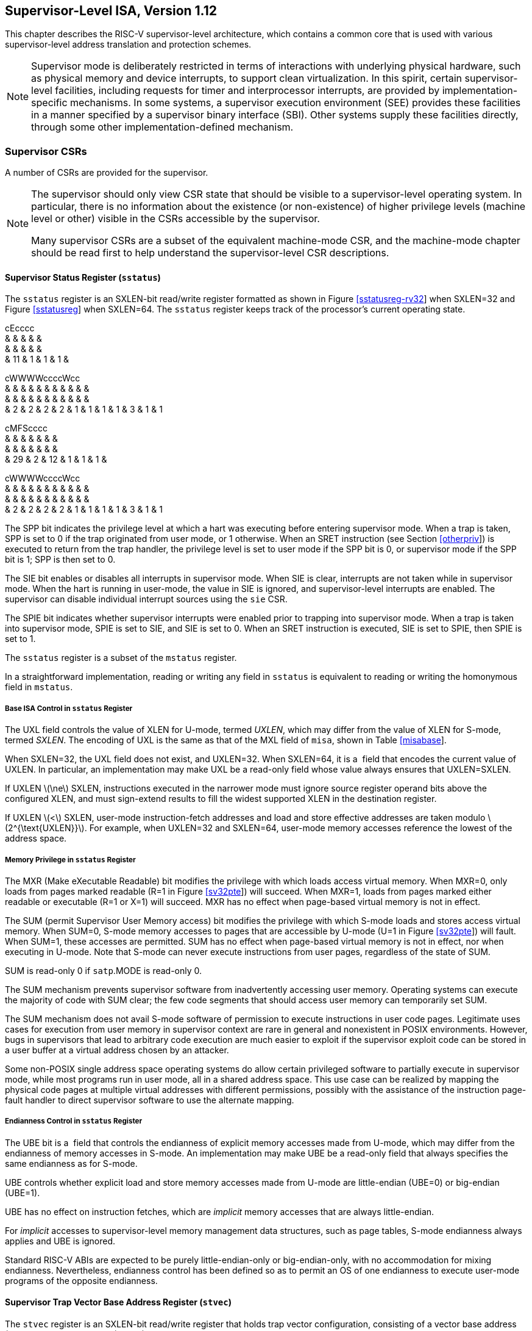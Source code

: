 [[supervisor]]
== Supervisor-Level ISA, Version 1.12

This chapter describes the RISC-V supervisor-level architecture, which
contains a common core that is used with various supervisor-level
address translation and protection schemes.

[NOTE]
====
Supervisor mode is deliberately restricted in terms of interactions with
underlying physical hardware, such as physical memory and device
interrupts, to support clean virtualization. In this spirit, certain
supervisor-level facilities, including requests for timer and
interprocessor interrupts, are provided by implementation-specific
mechanisms. In some systems, a supervisor execution environment (SEE)
provides these facilities in a manner specified by a supervisor binary
interface (SBI). Other systems supply these facilities directly, through
some other implementation-defined mechanism.
====

=== Supervisor CSRs

A number of CSRs are provided for the supervisor.

[NOTE]
====
The supervisor should only view CSR state that should be visible to a
supervisor-level operating system. In particular, there is no
information about the existence (or non-existence) of higher privilege
levels (machine level or other) visible in the CSRs accessible by the
supervisor.

Many supervisor CSRs are a subset of the equivalent machine-mode CSR,
and the machine-mode chapter should be read first to help understand the
supervisor-level CSR descriptions.
====

[[sstatus]]
==== Supervisor Status Register (`sstatus`)

The `sstatus` register is an SXLEN-bit read/write register formatted as
shown in Figure link:#sstatusreg-rv32[[sstatusreg-rv32]] when SXLEN=32
and Figure link:#sstatusreg[[sstatusreg]] when SXLEN=64. The `sstatus`
register keeps track of the processor’s current operating state.

cEcccc +
& & & & & +
& & & & & +
& 11 & 1 & 1 & 1 & +

cWWWWccccWcc +
& & & & & & & & & & & +
& & & & & & & & & & & +
& 2 & 2 & 2 & 2 & 1 & 1 & 1 & 1 & 3 & 1 & 1 +

cMFScccc +
& & & & & & & +
& & & & & & & +
& 29 & 2 & 12 & 1 & 1 & 1 & +

cWWWWccccWcc +
& & & & & & & & & & & +
& & & & & & & & & & & +
& 2 & 2 & 2 & 2 & 1 & 1 & 1 & 1 & 3 & 1 & 1 +

The SPP bit indicates the privilege level at which a hart was executing
before entering supervisor mode. When a trap is taken, SPP is set to 0
if the trap originated from user mode, or 1 otherwise. When an SRET
instruction (see Section link:#otherpriv[[otherpriv]]) is executed to
return from the trap handler, the privilege level is set to user mode if
the SPP bit is 0, or supervisor mode if the SPP bit is 1; SPP is then
set to 0.

The SIE bit enables or disables all interrupts in supervisor mode. When
SIE is clear, interrupts are not taken while in supervisor mode. When
the hart is running in user-mode, the value in SIE is ignored, and
supervisor-level interrupts are enabled. The supervisor can disable
individual interrupt sources using the `sie` CSR.

The SPIE bit indicates whether supervisor interrupts were enabled prior
to trapping into supervisor mode. When a trap is taken into supervisor
mode, SPIE is set to SIE, and SIE is set to 0. When an SRET instruction
is executed, SIE is set to SPIE, then SPIE is set to 1.

The `sstatus` register is a subset of the `mstatus` register.

In a straightforward implementation, reading or writing any field in
`sstatus` is equivalent to reading or writing the homonymous field in
`mstatus`.

===== Base ISA Control in `sstatus` Register

The UXL field controls the value of XLEN for U-mode, termed _UXLEN_,
which may differ from the value of XLEN for S-mode, termed _SXLEN_. The
encoding of UXL is the same as that of the MXL field of `misa`, shown in
Table link:#misabase[[misabase]].

When SXLEN=32, the UXL field does not exist, and UXLEN=32. When
SXLEN=64, it is a  field that encodes the current value of UXLEN. In
particular, an implementation may make UXL be a read-only field whose
value always ensures that UXLEN=SXLEN.

If UXLEN latexmath:[$\ne$] SXLEN, instructions executed in the narrower
mode must ignore source register operand bits above the configured XLEN,
and must sign-extend results to fill the widest supported XLEN in the
destination register.

If UXLEN latexmath:[$<$] SXLEN, user-mode instruction-fetch addresses
and load and store effective addresses are taken modulo
latexmath:[$2^{\text{UXLEN}}$]. For example, when UXLEN=32 and SXLEN=64,
user-mode memory accesses reference the lowest of the address space.

[[sec:sum]]
===== Memory Privilege in `sstatus` Register

The MXR (Make eXecutable Readable) bit modifies the privilege with which
loads access virtual memory. When MXR=0, only loads from pages marked
readable (R=1 in Figure link:#sv32pte[[sv32pte]]) will succeed. When
MXR=1, loads from pages marked either readable or executable (R=1 or
X=1) will succeed. MXR has no effect when page-based virtual memory is
not in effect.

The SUM (permit Supervisor User Memory access) bit modifies the
privilege with which S-mode loads and stores access virtual memory. When
SUM=0, S-mode memory accesses to pages that are accessible by U-mode
(U=1 in Figure link:#sv32pte[[sv32pte]]) will fault. When SUM=1, these
accesses are permitted. SUM has no effect when page-based virtual memory
is not in effect, nor when executing in U-mode. Note that S-mode can
never execute instructions from user pages, regardless of the state of
SUM.

SUM is read-only 0 if `satp`.MODE is read-only 0.

The SUM mechanism prevents supervisor software from inadvertently
accessing user memory. Operating systems can execute the majority of
code with SUM clear; the few code segments that should access user
memory can temporarily set SUM.

The SUM mechanism does not avail S-mode software of permission to
execute instructions in user code pages. Legitimate uses cases for
execution from user memory in supervisor context are rare in general and
nonexistent in POSIX environments. However, bugs in supervisors that
lead to arbitrary code execution are much easier to exploit if the
supervisor exploit code can be stored in a user buffer at a virtual
address chosen by an attacker.

Some non-POSIX single address space operating systems do allow certain
privileged software to partially execute in supervisor mode, while most
programs run in user mode, all in a shared address space. This use case
can be realized by mapping the physical code pages at multiple virtual
addresses with different permissions, possibly with the assistance of
the instruction page-fault handler to direct supervisor software to use
the alternate mapping.

===== Endianness Control in `sstatus` Register

The UBE bit is a  field that controls the endianness of explicit memory
accesses made from U-mode, which may differ from the endianness of
memory accesses in S-mode. An implementation may make UBE be a read-only
field that always specifies the same endianness as for S-mode.

UBE controls whether explicit load and store memory accesses made from
U-mode are little-endian (UBE=0) or big-endian (UBE=1).

UBE has no effect on instruction fetches, which are _implicit_ memory
accesses that are always little-endian.

For _implicit_ accesses to supervisor-level memory management data
structures, such as page tables, S-mode endianness always applies and
UBE is ignored.

Standard RISC-V ABIs are expected to be purely little-endian-only or
big-endian-only, with no accommodation for mixing endianness.
Nevertheless, endianness control has been defined so as to permit an OS
of one endianness to execute user-mode programs of the opposite
endianness.

==== Supervisor Trap Vector Base Address Register (`stvec`)

The `stvec` register is an SXLEN-bit read/write register that holds trap
vector configuration, consisting of a vector base address (BASE) and a
vector mode (MODE).

J@R & +
& +
SXLEN-2 & 2 +

The BASE field in `stvec` is a  field that can hold any valid virtual or
physical address, subject to the following alignment constraints: the
address must be 4-byte aligned, and MODE settings other than Direct
might impose additional alignment constraints on the value in the BASE
field.

[cols=">,^,<",options="header",]
|===
|Value |Name |Description
|0 |Direct |All exceptions set `pc` to BASE.

|1 |Vectored |Asynchronous interrupts set `pc` to
BASE+4latexmath:[$\times$]cause.

|latexmath:[$\ge$]2 |— |_Reserved_
|===

The encoding of the MODE field is shown in
Table link:#stvec-mode[[stvec-mode]]. When MODE=Direct, all traps into
supervisor mode cause the `pc` to be set to the address in the BASE
field. When MODE=Vectored, all synchronous exceptions into supervisor
mode cause the `pc` to be set to the address in the BASE field, whereas
interrupts cause the `pc` to be set to the address in the BASE field
plus four times the interrupt cause number. For example, a
supervisor-mode timer interrupt (see Table link:#scauses[[scauses]])
causes the `pc` to be set to BASE+`0x14`. Setting MODE=Vectored may
impose a stricter alignment constraint on BASE.

==== Supervisor Interrupt Registers (`sip` and `sie`)

The `sip` register is an SXLEN-bit read/write register containing
information on pending interrupts, while `sie` is the corresponding
SXLEN-bit read/write register containing interrupt enable bits.
Interrupt cause number _i_ (as reported in CSR `scause`,
Section #sec:scause[1.1.8]) corresponds with bit _i_ in both `sip` and
`sie`. Bits 15:0 are allocated to standard interrupt causes only, while
bits 16 and above are designated for platform or custom use.

@J +
 +
SXLEN +

@J +
 +
SXLEN +

An interrupt _i_ will trap to S-mode if both of the following are true:
(a) either the current privilege mode is S and the SIE bit in the
`sstatus` register is set, or the current privilege mode has less
privilege than S-mode; and (b) bit _i_ is set in both `sip` and `sie`.

These conditions for an interrupt trap to occur must be evaluated in a
bounded amount of time from when an interrupt becomes, or ceases to be,
pending in `sip`, and must also be evaluated immediately following the
execution of an SRET instruction or an explicit write to a CSR on which
these interrupt trap conditions expressly depend (including `sip`, `sie`
and `sstatus`).

Interrupts to S-mode take priority over any interrupts to lower
privilege modes.

Each individual bit in register `sip` may be writable or may be
read-only. When bit _i_ in `sip` is writable, a pending interrupt _i_
can be cleared by writing 0 to this bit. If interrupt _i_ can become
pending but bit _i_ in `sip` is read-only, the implementation must
provide some other mechanism for clearing the pending interrupt (which
may involve a call to the execution environment).

A bit in `sie` must be writable if the corresponding interrupt can ever
become pending. Bits of `sie` that are not writable are read-only zero.

The standard portions (bits 15:0) of registers `sip` and `sie` are
formatted as shown in Figures link:#sipreg-standard[[sipreg-standard]]
and link:#siereg-standard[[siereg-standard]] respectively.

ScFcFcc & & & & & & +
& & & & & & +
& 1 & 3 & 1 & 3 & 1 & 1 +

ScFcFcc & & & & & & +
& & & & & & +
& 1 & 3 & 1 & 3 & 1 & 1 +

Bits `sip`.SEIP and `sie`.SEIE are the interrupt-pending and
interrupt-enable bits for supervisor-level external interrupts. If
implemented, SEIP is read-only in `sip`, and is set and cleared by the
execution environment, typically through a platform-specific interrupt
controller.

Bits `sip`.STIP and `sie`.STIE are the interrupt-pending and
interrupt-enable bits for supervisor-level timer interrupts. If
implemented, STIP is read-only in `sip`, and is set and cleared by the
execution environment.

Bits `sip`.SSIP and `sie`.SSIE are the interrupt-pending and
interrupt-enable bits for supervisor-level software interrupts. If
implemented, SSIP is writable in `sip` and may also be set to 1 by a
platform-specific interrupt controller.

Interprocessor interrupts are sent to other harts by
implementation-specific means, which will ultimately cause the SSIP bit
to be set in the recipient hart’s `sip` register.

Each standard interrupt type (SEI, STI, or SSI) may not be implemented,
in which case the corresponding interrupt-pending and interrupt-enable
bits are read-only zeros. All bits in `sip` and `sie` are  fields. The
implemented interrupts may be found by writing one to every bit location
in `sie`, then reading back to see which bit positions hold a one.

The `sip` and `sie` registers are subsets of the `mip` and ` mie`
registers. Reading any implemented field, or writing any writable field,
of `sip`/`sie` effects a read or write of the homonymous field of
`mip`/`mie`.

Bits 3, 7, and 11 of `sip` and `sie` correspond to the machine-mode
software, timer, and external interrupts, respectively. Since most
platforms will choose not to make these interrupts delegatable from
M-mode to S-mode, they are shown as 0 in
Figures link:#sipreg-standard[[sipreg-standard]] and
link:#siereg-standard[[siereg-standard]].

Multiple simultaneous interrupts destined for supervisor mode are
handled in the following decreasing priority order: SEI, SSI, STI.

==== Supervisor Timers and Performance Counters

Supervisor software uses the same hardware performance monitoring
facility as user-mode software, including the `time`, `cycle`, and
`instret` CSRs. The implementation should provide a mechanism to modify
the counter values.

The implementation must provide a facility for scheduling timer
interrupts in terms of the real-time counter, `time`.

==== Counter-Enable Register (`scounteren`)

cccMcccccc & & & & & & & & & +
& & & & & & & & & +
& 1 & 1 & 23 & 1 & 1 & 1 & 1 & 1 & 1 +

The counter-enable register `scounteren` is a 32-bit register that
controls the availability of the hardware performance monitoring
counters to U-mode.

When the CY, TM, IR, or HPM_n_ bit in the `scounteren` register is
clear, attempts to read the `cycle`, `time`, `instret`, or `hpmcountern`
register while executing in U-mode will cause an illegal instruction
exception. When one of these bits is set, access to the corresponding
register is permitted.

`scounteren` must be implemented. However, any of the bits may be
read-only zero, indicating reads to the corresponding counter will cause
an exception when executing in U-mode. Hence, they are effectively
 fields.

The setting of a bit in `mcounteren` does not affect whether the
corresponding bit in `scounteren` is writable. However, U-mode may only
access a counter if the corresponding bits in ` scounteren` and
`mcounteren` are both set.

==== Supervisor Scratch Register (`sscratch`)

The `sscratch` register is an SXLEN-bit read/write register, dedicated
for use by the supervisor. Typically, `sscratch` is used to hold a
pointer to the hart-local supervisor context while the hart is executing
user code. At the beginning of a trap handler, ` sscratch` is swapped
with a user register to provide an initial working register.

@J +
 +
SXLEN +

==== Supervisor Exception Program Counter (`sepc`)

`sepc` is an SXLEN-bit read/write register formatted as shown in
Figure link:#epcreg[[epcreg]]. The low bit of `sepc` (`sepc[0]`) is
always zero. On implementations that support only IALIGN=32, the two low
bits (`sepc[1:0]`) are always zero.

If an implementation allows IALIGN to be either 16 or 32 (by changing
CSR `misa`, for example), then, whenever IALIGN=32, bit `sepc[1]` is
masked on reads so that it appears to be 0. This masking occurs also for
the implicit read by the SRET instruction. Though masked, `sepc[1]`
remains writable when IALIGN=32.

`sepc` is a  register that must be able to hold all valid virtual
addresses. It need not be capable of holding all possible invalid
addresses. Prior to writing `sepc`, implementations may convert an
invalid address into some other invalid address that `sepc` is capable
of holding.

When a trap is taken into S-mode, `sepc` is written with the virtual
address of the instruction that was interrupted or that encountered the
exception. Otherwise, `sepc` is never written by the implementation,
though it may be explicitly written by software.

@J +
 +
SXLEN +

[[sec:scause]]
==== Supervisor Cause Register (`scause`)

The `scause` register is an SXLEN-bit read-write register formatted as
shown in Figure link:#scausereg[[scausereg]]. When a trap is taken into
S-mode, ` scause` is written with a code indicating the event that
caused the trap. Otherwise, `scause` is never written by the
implementation, though it may be explicitly written by software.

The Interrupt bit in the `scause` register is set if the trap was caused
by an interrupt. The Exception Code field contains a code identifying
the last exception or interrupt. Table link:#scauses[[scauses]] lists
the possible exception codes for the current supervisor ISAs. The
Exception Code is a  field. It is required to hold the values 0–31
(i.e., bits 4–0 must be implemented), but otherwise it is only
guaranteed to hold supported exception codes.

c@U & +
& +
& SXLEN-1 +

[cols=">,>,<,<",options="header",]
|===
|Interrupt |Exception Code |Description |
|1 |0 |_Reserved_ |
|1 |1 |Supervisor software interrupt |
|1 |2–4 |_Reserved_ |
|1 |5 |Supervisor timer interrupt |
|1 |6–8 |_Reserved_ |
|1 |9 |Supervisor external interrupt |
|1 |10–15 |_Reserved_ |
|1 |latexmath:[$\ge$]16 |_Designated for platform use_ |
|0 |0 |Instruction address misaligned |
|0 |1 |Instruction access fault |
|0 |2 |Illegal instruction |
|0 |3 |Breakpoint |
|0 |4 |Load address misaligned |
|0 |5 |Load access fault |
|0 |6 |Store/AMO address misaligned |
|0 |7 |Store/AMO access fault |
|0 |8 |Environment call from U-mode |
|0 |9 |Environment call from S-mode |
|0 |10–11 |_Reserved_ |
|0 |12 |Instruction page fault |
|0 |13 |Load page fault |
|0 |14 |_Reserved_ |
|0 |15 |Store/AMO page fault |
|0 |16–23 |_Reserved_ |
|0 |24–31 |_Designated for custom use_ |
|0 |32–47 |_Reserved_ |
|0 |48–63 |_Designated for custom use_ |
|0 |latexmath:[$\ge$]64 |_Reserved_ |
|===

==== Supervisor Trap Value (`stval`) Register

The `stval` register is an SXLEN-bit read-write register formatted as
shown in Figure link:#stvalreg[[stvalreg]]. When a trap is taken into
S-mode, `stval` is written with exception-specific information to assist
software in handling the trap. Otherwise, `stval` is never written by
the implementation, though it may be explicitly written by software. The
hardware platform will specify which exceptions must set `stval`
informatively and which may unconditionally set it to zero.

If `stval` is written with a nonzero value when a breakpoint,
address-misaligned, access-fault, or page-fault exception occurs on an
instruction fetch, load, or store, then `stval` will contain the
faulting virtual address.

@J +
 +
SXLEN +

If `stval` is written with a nonzero value when a misaligned load or
store causes an access-fault or page-fault exception, then `stval` will
contain the virtual address of the portion of the access that caused the
fault.

If `stval` is written with a nonzero value when an instruction
access-fault or page-fault exception occurs on a system with
variable-length instructions, then `stval` will contain the virtual
address of the portion of the instruction that caused the fault, while
`sepc` will point to the beginning of the instruction.

The `stval` register can optionally also be used to return the faulting
instruction bits on an illegal instruction exception (`sepc` points to
the faulting instruction in memory). If `stval` is written with a
nonzero value when an illegal-instruction exception occurs, then `stval`
will contain the shortest of:

the actual faulting instruction

the first ILEN bits of the faulting instruction

the first SXLEN bits of the faulting instruction

The value loaded into `stval` on an illegal-instruction exception is
right-justified and all unused upper bits are cleared to zero.

For other traps, `stval` is set to zero, but a future standard may
redefine `stval`’s setting for other traps.

`stval` is a  register that must be able to hold all valid virtual
addresses and the value 0. It need not be capable of holding all
possible invalid addresses. Prior to writing `stval`, implementations
may convert an invalid address into some other invalid address that
`stval` is capable of holding. If the feature to return the faulting
instruction bits is implemented, ` stval` must also be able to hold all
values less than latexmath:[$2^N$], where latexmath:[$N$] is the smaller
of SXLEN and ILEN.

==== Supervisor Environment Configuration Register (`senvcfg`)

The `senvcfg` CSR is an SXLEN-bit read/write register, formatted as
shown in Figure #fig:senvcfg[[fig:senvcfg]], that controls certain
characteristics of the U-mode execution environment.

@Kcc@W@Wc & & & & & +
& & & & & +
SXLEN-8 & 1 & 1 & 2 & 3 & 1 +

If bit FIOM (Fence of I/O implies Memory) is set to one in `senvcfg`,
FENCE instructions executed in U-mode are modified so the requirement to
order accesses to device I/O implies also the requirement to order main
memory accesses. Table #tab:senvcfg-FIOM[1.1] details the modified
interpretation of FENCE instruction bits PI, PO, SI, and SO in U-mode
when FIOM=1.

Similarly, for U-mode when FIOM=1, if an atomic instruction that
accesses a region ordered as device I/O has its _aq_ and/or _rl_ bit
set, then that instruction is ordered as though it accesses both device
I/O and memory.

If `satp`.MODE is read-only zero (always Bare), the implementation may
make FIOM read-only zero.

[[tab:senvcfg-FIOM]]
. Modified interpretation of FENCE predecessor and successor sets in
U-mode when FIOM=1.
[cols="^,<",options="header",]
|===
|Instruction bit |Meaning when set
|PI |Predecessor device input and memory reads (PR implied)
|PO |Predecessor device output and memory writes (PW implied)
|SI |Successor device input and memory reads (SR implied)
|SO |Successor device output and memory writes (SW implied)
|===

Bit FIOM exists for a specific circumstance when an I/O device is being
emulated for U-mode and both of the following are true: (a) the emulated
device has a memory buffer that should be I/O space but is actually
mapped to main memory via address translation, and (b) multiple physical
harts are involved in accessing this emulated device from U-mode.

A hypervisor running in S-mode without the benefit of the hypervisor
extension of Chapter link:#hypervisor[[hypervisor]] may need to emulate
a device for U-mode if paravirtualization cannot be employed. If the
same hypervisor provides a virtual machine (VM) with multiple virtual
harts, mapped one-to-one to real harts, then multiple harts may
concurrently access the emulated device, perhaps because: (a) the guest
OS within the VM assigns device interrupt handling to one hart while the
device is also accessed by a different hart outside of an interrupt
handler, or (b) control of the device (or partial control) is being
migrated from one hart to another, such as for interrupt load balancing
within the VM. For such cases, guest software within the VM is expected
to properly coordinate access to the (emulated) device across multiple
harts using mutex locks and/or interprocessor interrupts as usual, which
in part entails executing I/O fences. But those I/O fences may not be
sufficient if some of the device ``I/O'' is actually main memory,
unknown to the guest. Setting FIOM=1 modifies those fences (and all
other I/O fences executed in U-mode) to include main memory, too.

Software can always avoid the need to set FIOM by never using main
memory to emulate a device memory buffer that should be I/O space.
However, this choice usually requires trapping all U-mode accesses to
the emulated buffer, which might have a noticeable impact on
performance. The alternative offered by FIOM is sufficiently inexpensive
to implement that we consider it worth supporting even if only rarely
enabled.

The definition of the CBZE field will be furnished by the forthcoming
Zicboz extension. Its allocation within `senvcfg` may change prior to
the ratification of that extension.

The definitions of the CBCFE and CBIE fields will be furnished by the
forthcoming Zicbom extension. Their allocations within `senvcfg` may
change prior to the ratification of that extension.

[[sec:satp]]
==== Supervisor Address Translation and Protection (`satp`) Register

The `satp` register is an SXLEN-bit read/write register, formatted as
shown in Figure link:#rv32satp[[rv32satp]] for SXLEN=32 and
Figure link:#rv64satp[[rv64satp]] for SXLEN=64, which controls
supervisor-mode address translation and protection. This register holds
the physical page number (PPN) of the root page table, i.e., its
supervisor physical address divided by ; an address space identifier
(ASID), which facilitates address-translation fences on a
per-address-space basis; and the MODE field, which selects the current
address-translation scheme. Further details on the access to this
register are described in Section link:#virt-control[[virt-control]].

c@E@K & & +
& & +
& 9 & 22 +

Storing a PPN in `satp`, rather than a physical address, supports a
physical address space larger than for RV32.

The `satp`.PPN field might not be capable of holding all physical page
numbers. Some platform standards might place constraints on the values
`satp`.PPN may assume, e.g., by requiring that all physical page numbers
corresponding to main memory be representable.

@S@T@U & & +
& & +
& 16 & 44 +

We store the ASID and the page table base address in the same CSR to
allow the pair to be changed atomically on a context switch. Swapping
them non-atomically could pollute the old virtual address space with new
translations, or vice-versa. This approach also slightly reduces the
cost of a context switch.

Table #tab:satp-mode[1.2] shows the encodings of the MODE field when
SXLEN=32 and SXLEN=64. When MODE=Bare, supervisor virtual addresses are
equal to supervisor physical addresses, and there is no additional
memory protection beyond the physical memory protection scheme described
in Section #sec:pmp[[sec:pmp]]. To select MODE=Bare, software must write
zero to the remaining fields of `satp` (bits 30–0 when SXLEN=32, or bits
59–0 when SXLEN=64). Attempting to select MODE=Bare with a nonzero
pattern in the remaining fields has an  effect on the value that the
remaining fields assume and an  effect on address translation and
protection behavior.

When SXLEN=32, the `satp` encodings corresponding to MODE=Bare and
ASID[8:7]=3 are designated for custom use, whereas the encodings
corresponding to MODE=Bare and ASID[8:7]latexmath:[$\ne$]3 are reserved
for future standard use. When SXLEN=64, all `satp` encodings
corresponding to MODE=Bare are reserved for future standard use.

Version 1.11 of this standard stated that the remaining fields in `satp`
had no effect when MODE=Bare. Making these fields reserved facilitates
future definition of additional translation and protection modes,
particularly in RV32, for which all patterns of the existing MODE field
have already been allocated.

When SXLEN=32, the only other valid setting for MODE is Sv32, a paged
virtual-memory scheme described in Section #sec:sv32[1.3].

When SXLEN=64, three paged virtual-memory schemes are defined: Sv39,
Sv48, and Sv57, described in Sections #sec:sv39[1.4], #sec:sv48[1.5],
and #sec:sv57[1.6], respectively. One additional scheme, Sv64, will be
defined in a later version of this specification. The remaining MODE
settings are reserved for future use and may define different
interpretations of the other fields in `satp`.

Implementations are not required to support all MODE settings, and if
`satp` is written with an unsupported MODE, the entire write has no
effect; no fields in `satp` are modified.

[[tab:satp-mode]]
.Encoding of `satp` MODE field.
[cols="^,^,<",options="header",]
|===
|SXLEN=32 | |
|Value |Name |Description

|0 |Bare |No translation or protection.

|1 |Sv32 |Page-based 32-bit virtual addressing (see
Section #sec:sv32[1.3]).

|SXLEN=64 | |

|Value |Name |Description

|0 |Bare |No translation or protection.

|1–7 |— |_Reserved for standard use_

|8 |Sv39 |Page-based 39-bit virtual addressing (see
Section #sec:sv39[1.4]).

|9 |Sv48 |Page-based 48-bit virtual addressing (see
Section #sec:sv48[1.5]).

|10 |Sv57 |Page-based 57-bit virtual addressing (see
Section #sec:sv57[1.6]).

|11 |_Sv64_ |_Reserved for page-based 64-bit virtual addressing._

|12–13 |— |_Reserved for standard use_

|14–15 |— |_Designated for custom use_
|===

The number of ASID bits is  and may be zero. The number of implemented
ASID bits, termed _ASIDLEN_, may be determined by writing one to every
bit position in the ASID field, then reading back the value in `satp` to
see which bit positions in the ASID field hold a one. The
least-significant bits of ASID are implemented first: that is, if
ASIDLEN latexmath:[$>$] 0, ASID[ASIDLEN-1:0] is writable. The maximal
value of ASIDLEN, termed ASIDMAX, is 9 for Sv32 or 16 for Sv39, Sv48,
and Sv57.

For many applications, the choice of page size has a substantial
performance impact. A large page size increases TLB reach and loosens
the associativity constraints on virtually indexed, physically tagged
caches. At the same time, large pages exacerbate internal fragmentation,
wasting physical memory and possibly cache capacity.

After much deliberation, we have settled on a conventional page size of
4 KiB for both RV32 and RV64. We expect this decision to ease the
porting of low-level runtime software and device drivers. The TLB reach
problem is ameliorated by transparent superpage support in modern
operating systems . Additionally, multi-level TLB hierarchies are quite
inexpensive relative to the multi-level cache hierarchies whose address
space they map.

The `satp` register is considered _active_ when the effective privilege
mode is S-mode or U-mode. Executions of the address-translation
algorithm may only begin using a given value of `satp` when `satp` is
active.

Translations that began while `satp` was active are not required to
complete or terminate when `satp` is no longer active, unless an
SFENCE.VMA instruction matching the address and ASID is executed. The
SFENCE.VMA instruction must be used to ensure that updates to the
address-translation data structures are observed by subsequent implicit
reads to those structures by a hart.

Note that writing `satp` does not imply any ordering constraints between
page-table updates and subsequent address translations, nor does it
imply any invalidation of address-translation caches. If the new address
space’s page tables have been modified, or if an ASID is reused, it may
be necessary to execute an SFENCE.VMA instruction (see
Section #sec:sfence.vma[1.2.1]) after, or in some cases before, writing
`satp`.

Not imposing upon implementations to flush address-translation caches
upon `satp` writes reduces the cost of context switches, provided a
sufficiently large ASID space.

=== Supervisor Instructions

In addition to the SRET instruction defined in
Section link:#otherpriv[[otherpriv]], one new supervisor-level
instruction is provided.

[[sec:sfence.vma]]
==== Supervisor Memory-Management Fence Instruction

O@R@R@F@R@S +
& & & & & +
& & & & & +
& 5 & 5 & 3 & 5 & 7 +
SFENCE.VMA & asid & vaddr & PRIV & 0 & SYSTEM +

The supervisor memory-management fence instruction SFENCE.VMA is used to
synchronize updates to in-memory memory-management data structures with
current execution. Instruction execution causes implicit reads and
writes to these data structures; however, these implicit references are
ordinarily not ordered with respect to explicit loads and stores.
Executing an SFENCE.VMA instruction guarantees that any previous stores
already visible to the current RISC-V hart are ordered before certain
implicit references by subsequent instructions in that hart to the
memory-management data structures. The specific set of operations
ordered by SFENCE.VMA is determined by _rs1_ and _rs2_, as described
below. SFENCE.VMA is also used to invalidate entries in the
address-translation cache associated with a hart (see
Section link:#sv32algorithm[1.3.2]). Further details on the behavior of
this instruction are described in
Section link:#virt-control[[virt-control]] and
Section link:#pmp-vmem[[pmp-vmem]].

The SFENCE.VMA is used to flush any local hardware caches related to
address translation. It is specified as a fence rather than a TLB flush
to provide cleaner semantics with respect to which instructions are
affected by the flush operation and to support a wider variety of
dynamic caching structures and memory-management schemes. SFENCE.VMA is
also used by higher privilege levels to synchronize page table writes
and the address translation hardware.

SFENCE.VMA orders only the local hart’s implicit references to the
memory-management data structures.

Consequently, other harts must be notified separately when the
memory-management data structures have been modified. One approach is to
use 1) a local data fence to ensure local writes are visible globally,
then 2) an interprocessor interrupt to the other thread, then 3) a local
SFENCE.VMA in the interrupt handler of the remote thread, and finally 4)
signal back to originating thread that operation is complete. This is,
of course, the RISC-V analog to a TLB shootdown.

For the common case that the translation data structures have only been
modified for a single address mapping (i.e., one page or superpage),
_rs1_ can specify a virtual address within that mapping to effect a
translation fence for that mapping only. Furthermore, for the common
case that the translation data structures have only been modified for a
single address-space identifier, _rs2_ can specify the address space.
The behavior of SFENCE.VMA depends on _rs1_ and _rs2_ as follows:

* If _rs1_=`x0` and _rs2_=`x0`, the fence orders all reads and writes
made to any level of the page tables, for all address spaces. The fence
also invalidates all address-translation cache entries, for all address
spaces.
* If _rs1_=`x0` and _rs2_latexmath:[$\neq$]`x0`, the fence orders all
reads and writes made to any level of the page tables, but only for the
address space identified by integer register _rs2_. Accesses to _global_
mappings (see Section #sec:translation[1.3.1]) are not ordered. The
fence also invalidates all address-translation cache entries matching
the address space identified by integer register _rs2_, except for
entries containing global mappings.
* If _rs1_latexmath:[$\neq$]`x0` and _rs2_=`x0`, the fence orders only
reads and writes made to leaf page table entries corresponding to the
virtual address in _rs1_, for all address spaces. The fence also
invalidates all address-translation cache entries that contain leaf page
table entries corresponding to the virtual address in _rs1_, for all
address spaces.
* If _rs1_latexmath:[$\neq$]`x0` and _rs2_latexmath:[$\neq$]`x0`, the
fence orders only reads and writes made to leaf page table entries
corresponding to the virtual address in _rs1_, for the address space
identified by integer register _rs2_. Accesses to global mappings are
not ordered. The fence also invalidates all address-translation cache
entries that contain leaf page table entries corresponding to the
virtual address in _rs1_ and that match the address space identified by
integer register _rs2_, except for entries containing global mappings.

If the value held in _rs1_ is not a valid virtual address, then the
SFENCE.VMA instruction has no effect. No exception is raised in this
case.

When _rs2_latexmath:[$\neq$]`x0`, bits SXLEN-1:ASIDMAX of the value held
in _rs2_ are reserved for future standard use. Until their use is
defined by a standard extension, they should be zeroed by software and
ignored by current implementations. Furthermore, if
ASIDLEN latexmath:[$<$] ASIDMAX, the implementation shall ignore bits
ASIDMAX-1:ASIDLEN of the value held in _rs2_.

It is always legal to over-fence, e.g., by fencing only based on a
subset of the bits in _rs1_ and/or _rs2_, and/or by simply treating all
SFENCE.VMA instructions as having _rs1_=`x0` and/or _rs2_=`x0`. For
example, simpler implementations can ignore the virtual address in _rs1_
and the ASID value in _rs2_ and always perform a global fence. The
choice not to raise an exception when an invalid virtual address is held
in _rs1_ facilitates this type of simplification.

An implicit read of the memory-management data structures may return any
translation for an address that was valid at any time since the most
recent SFENCE.VMA that subsumes that address. The ordering implied by
SFENCE.VMA does not place implicit reads and writes to the
memory-management data structures into the global memory order in a way
that interacts cleanly with the standard RVWMO ordering rules. In
particular, even though an SFENCE.VMA orders prior explicit accesses
before subsequent implicit accesses, and those implicit accesses are
ordered before their associated explicit accesses, SFENCE.VMA does not
necessarily place prior explicit accesses before subsequent explicit
accesses in the global memory order. These implicit loads also need not
otherwise obey normal program order semantics with respect to prior
loads or stores to the same address.

A consequence of this specification is that an implementation may use
any translation for an address that was valid at any time since the most
recent SFENCE.VMA that subsumes that address. In particular, if a leaf
PTE is modified but a subsuming SFENCE.VMA is not executed, either the
old translation or the new translation will be used, but the choice is
unpredictable. The behavior is otherwise well-defined.

In a conventional TLB design, it is possible for multiple entries to
match a single address if, for example, a page is upgraded to a
superpage without first clearing the original non-leaf PTE’s valid bit
and executing an SFENCE.VMA with _rs1_=`x0`. In this case, a similar
remark applies: it is unpredictable whether the old non-leaf PTE or the
new leaf PTE is used, but the behavior is otherwise well defined.

Another consequence of this specification is that it is generally unsafe
to update a PTE using a set of stores of a width less than the width of
the PTE, as it is legal for the implementation to read the PTE at any
time, including when only some of the partial stores have taken effect.

This specification permits the caching of PTEs whose V (Valid) bit is
clear. Operating systems must be written to cope with this possibility,
but implementers are reminded that eagerly caching invalid PTEs will
reduce performance by causing additional page faults.

Implementations must only perform implicit reads of the translation data
structures pointed to by the current contents of the `satp` register or
a subsequent valid (V=1) translation data structure entry, and must only
raise exceptions for implicit accesses that are generated as a result of
instruction execution, not those that are performed speculatively.

Changes to the `sstatus` fields SUM and MXR take effect immediately,
without the need to execute an SFENCE.VMA instruction. Changing
`satp`.MODE from Bare to other modes and vice versa also takes effect
immediately, without the need to execute an SFENCE.VMA instruction.
Likewise, changes to `satp`.ASID take effect immediately.

The following common situations typically require executing an
SFENCE.VMA instruction:

* When software recycles an ASID (i.e., reassociates it with a different
page table), it should _first_ change `satp` to point to the new page
table using the recycled ASID, _then_ execute SFENCE.VMA with _rs1_=`x0`
and _rs2_ set to the recycled ASID. Alternatively, software can execute
the same SFENCE.VMA instruction while a different ASID is loaded into
`satp`, provided the next time `satp` is loaded with the recycled ASID,
it is simultaneously loaded with the new page table.
* If the implementation does not provide ASIDs, or software chooses to
always use ASID 0, then after every `satp` write, software should
execute SFENCE.VMA with _rs1_=`x0`. In the common case that no global
translations have been modified, _rs2_ should be set to a register other
than `x0` but which contains the value zero, so that global translations
are not flushed.
* If software modifies a non-leaf PTE, it should execute SFENCE.VMA with
_rs1_=`x0`. If any PTE along the traversal path had its G bit set, _rs2_
must be `x0`; otherwise, _rs2_ should be set to the ASID for which the
translation is being modified.
* If software modifies a leaf PTE, it should execute SFENCE.VMA with
_rs1_ set to a virtual address within the page. If any PTE along the
traversal path had its G bit set, _rs2_ must be `x0`; otherwise, _rs2_
should be set to the ASID for which the translation is being modified.
* For the special cases of increasing the permissions on a leaf PTE and
changing an invalid PTE to a valid leaf, software may choose to execute
the SFENCE.VMA lazily. After modifying the PTE but before executing
SFENCE.VMA, either the new or old permissions will be used. In the
latter case, a page-fault exception might occur, at which point software
should execute SFENCE.VMA in accordance with the previous bullet point.

If a hart employs an address-translation cache, that cache must appear
to be private to that hart. In particular, the meaning of an ASID is
local to a hart; software may choose to use the same ASID to refer to
different address spaces on different harts.

A future extension could redefine ASIDs to be global across the SEE,
enabling such options as shared translation caches and hardware support
for broadcast TLB shootdown. However, as OSes have evolved to
significantly reduce the scope of TLB shootdowns using novel
ASID-management techniques, we expect the local-ASID scheme to remain
attractive for its simplicity and possibly better scalability.

For implementations that make `satp`.MODE read-only zero (always Bare),
attempts to execute an SFENCE.VMA instruction might raise an illegal
instruction exception.

[[sec:sv32]]
=== Sv32: Page-Based 32-bit Virtual-Memory Systems

When Sv32 is written to the MODE field in the `satp` register (see
Section #sec:satp[1.1.11]), the supervisor operates in a 32-bit paged
virtual-memory system. In this mode, supervisor and user virtual
addresses are translated into supervisor physical addresses by
traversing a radix-tree page table. Sv32 is supported when SXLEN=32 and
is designed to include mechanisms sufficient for supporting modern
Unix-based operating systems.

The initial RISC-V paged virtual-memory architectures have been designed
as straightforward implementations to support existing operating
systems. We have architected page table layouts to support a hardware
page-table walker. Software TLB refills are a performance bottleneck on
high-performance systems, and are especially troublesome with decoupled
specialized coprocessors. An implementation can choose to implement
software TLB refills using a machine-mode trap handler as an extension
to M-mode.

Some ISAs architecturally expose _virtually indexed, physically tagged_
caches, in that accesses to the same physical address via different
virtual addresses might not be coherent unless the virtual addresses lie
within the same cache set. Implicitly, this specification does not
permit such behavior to be architecturally exposed.

[[sec:translation]]
==== Addressing and Memory Protection

Sv32 implementations support a 32-bit virtual address space, divided
into pages. An Sv32 virtual address is partitioned into a virtual page
number (VPN) and page offset, as shown in Figure link:#sv32va[[sv32va]].
When Sv32 virtual memory mode is selected in the MODE field of the
`satp` register, supervisor virtual addresses are translated into
supervisor physical addresses via a two-level page table. The 20-bit VPN
is translated into a 22-bit physical page number (PPN), while the 12-bit
page offset is untranslated. The resulting supervisor-level physical
addresses are then checked using any physical memory protection
structures (Sections #sec:pmp[[sec:pmp]]), before being directly
converted to machine-level physical addresses. If necessary,
supervisor-level physical addresses are zero-extended to the number of
physical address bits found in the implementation.

For example, consider an RV32 system supporting 34 bits of physical
address. When the value of `satp`.MODE is Sv32, a 34-bit physical
address is produced directly, and therefore no zero-extension is needed.
When the value of `satp`.MODE is Bare, the 32-bit virtual address is
translated (unmodified) into a 32-bit physical address, and then that
physical address is zero-extended into a 34-bit machine-level physical
address.

@O@O@E & & +
& & +
& 10 & 12 +

@E@O@E & & +
& & +
& 10 & 12 +

@E@O@Fcccccccc & & & & & & & & & & +
& & & & & & & & & & +
& 10 & 2 & 1 & 1 & 1 & 1 & 1 & 1 & 1 & 1 +

Sv32 page tables consist of latexmath:[$2^{10}$] page-table entries
(PTEs), each of four bytes. A page table is exactly the size of a page
and must always be aligned to a page boundary. The physical page number
of the root page table is stored in the `satp` register.

The PTE format for Sv32 is shown in Figures link:#sv32pte[[sv32pte]].
The V bit indicates whether the PTE is valid; if it is 0, all other bits
in the PTE are don’t-cares and may be used freely by software. The
permission bits, R, W, and X, indicate whether the page is readable,
writable, and executable, respectively. When all three are zero, the PTE
is a pointer to the next level of the page table; otherwise, it is a
leaf PTE. Writable pages must also be marked readable; the contrary
combinations are reserved for future use. Table link:#pteperm[[pteperm]]
summarizes the encoding of the permission bits.

[cols="^,^,^,<",options="header",]
|===
|X |W |R |Meaning
|0 |0 |0 |Pointer to next level of page table.
|0 |0 |1 |Read-only page.
|0 |1 |0 |_Reserved for future use._
|0 |1 |1 |Read-write page.
|1 |0 |0 |Execute-only page.
|1 |0 |1 |Read-execute page.
|1 |1 |0 |_Reserved for future use._
|1 |1 |1 |Read-write-execute page.
|===

Attempting to fetch an instruction from a page that does not have
execute permissions raises a fetch page-fault exception. Attempting to
execute a load or load-reserved instruction whose effective address lies
within a page without read permissions raises a load page-fault
exception. Attempting to execute a store, store-conditional, or AMO
instruction whose effective address lies within a page without write
permissions raises a store page-fault exception.

AMOs never raise load page-fault exceptions. Since any unreadable page
is also unwritable, attempting to perform an AMO on an unreadable page
always raises a store page-fault exception.

The U bit indicates whether the page is accessible to user mode. U-mode
software may only access the page when U=1. If the SUM bit in the
`sstatus` register is set, supervisor mode software may also access
pages with U=1. However, supervisor code normally operates with the SUM
bit clear, in which case, supervisor code will fault on accesses to
user-mode pages. Irrespective of SUM, the supervisor may not execute
code on pages with U=1.

An alternative PTE format would support different permissions for
supervisor and user. We omitted this feature because it would be largely
redundant with the SUM mechanism (see Section #sec:sum[1.1.1.2]) and
would require more encoding space in the PTE.

The G bit designates a _global_ mapping. Global mappings are those that
exist in all address spaces. For non-leaf PTEs, the global setting
implies that all mappings in the subsequent levels of the page table are
global. Note that failing to mark a global mapping as global merely
reduces performance, whereas marking a non-global mapping as global is a
software bug that, after switching to an address space with a different
non-global mapping for that address range, can unpredictably result in
either mapping being used.

Global mappings need not be stored redundantly in address-translation
caches for multiple ASIDs. Additionally, they need not be flushed from
local address-translation caches when an SFENCE.VMA instruction is
executed with _rs2_latexmath:[$\neq$]`x0`.

The RSW field is reserved for use by supervisor software; the
implementation shall ignore this field.

Each leaf PTE contains an accessed (A) and dirty (D) bit. The A bit
indicates the virtual page has been read, written, or fetched from since
the last time the A bit was cleared. The D bit indicates the virtual
page has been written since the last time the D bit was cleared.

Two schemes to manage the A and D bits are permitted:

* When a virtual page is accessed and the A bit is clear, or is written
and the D bit is clear, a page-fault exception is raised.
* When a virtual page is accessed and the A bit is clear, or is written
and the D bit is clear, the implementation sets the corresponding bit(s)
in the PTE. The PTE update must be atomic with respect to other accesses
to the PTE, and must atomically check that the PTE is valid and grants
sufficient permissions. Updates of the A bit may be performed as a
result of speculation, but updates to the D bit must be exact (i.e., not
speculative), and observed in program order by the local hart.
Furthermore, the PTE update must appear in the global memory order no
later than the explicit memory access, or any subsequent explicit memory
access to that virtual page by the local hart. The ordering on loads and
stores provided by FENCE instructions and the acquire/release bits on
atomic instructions also orders the PTE updates associated with those
loads and stores as observed by remote harts.
+
The PTE update is not required to be atomic with respect to the explicit
memory access that caused the update, and the sequence is interruptible.
However, the hart must not perform the explicit memory access before the
PTE update is globally visible.

All harts in a system must employ the same PTE-update scheme as each
other.

Prior versions of this specification required PTE A bit updates to be
exact, but allowing the A bit to be updated as a result of speculation
simplifies the implementation of address translation prefetchers. System
software typically uses the A bit as a page replacement policy hint, but
does not require exactness for functional correctness. On the other
hand, D bit updates are still required to be exact and performed in
program order, as the D bit affects the functional correctness of page
eviction.

Implementations are of course still permitted to perform both A and D
bit updates only in an exact manner.

In both cases, requiring atomicity ensures that the PTE update will not
be interrupted by other intervening writes to the page table, as such
interruptions could lead to A/D bits being set on PTEs that have been
reused for other purposes, on memory that has been reclaimed for other
purposes, and so on. Simple implementations may instead generate
page-fault exceptions.

The A and D bits are never cleared by the implementation. If the
supervisor software does not rely on accessed and/or dirty bits, e.g. if
it does not swap memory pages to secondary storage or if the pages are
being used to map I/O space, it should always set them to 1 in the PTE
to improve performance.

Any level of PTE may be a leaf PTE, so in addition to 4 KiB pages, Sv32
supports 4 MiB _megapages_. A megapage must be virtually and physically
aligned to a 4 MiB boundary; a page-fault exception is raised if the
physical address is insufficiently aligned.

For non-leaf PTEs, the D, A, and U bits are reserved for future standard
use. Until their use is defined by a standard extension, they must be
cleared by software for forward compatibility.

For implementations with both page-based virtual memory and the ``A''
standard extension, the LR/SC reservation set must lie completely within
a single base physical page (i.e., a naturally aligned physical-memory
region).

[[sv32algorithm]]
==== Virtual Address Translation Process

A virtual address latexmath:[$va$] is translated into a physical address
latexmath:[$pa$] as follows:

. Let latexmath:[$a$] be
latexmath:[${\tt satp}.ppn \times \textrm{PAGESIZE}$], and let
latexmath:[$i=\textrm{LEVELS} - 1$]. (For Sv32,
PAGESIZE=latexmath:[$2^{12}$] and LEVELS=2.) The `satp` register must be
_active_, i.e., the effective privilege mode must be S-mode or U-mode.
. Let latexmath:[$pte$] be the value of the PTE at address
latexmath:[$a+va.vpn[i]\times \textrm{PTESIZE}$]. (For Sv32, PTESIZE=4.)
If accessing latexmath:[$pte$] violates a PMA or PMP check, raise an
access-fault exception corresponding to the original access type.
. If latexmath:[$pte.v=0$], or if latexmath:[$pte.r=0$] and
latexmath:[$pte.w=1$], or if any bits or encodings that are reserved for
future standard use are set within latexmath:[$pte$], stop and raise a
page-fault exception corresponding to the original access type.
. Otherwise, the PTE is valid. If latexmath:[$pte.r=1$] or
latexmath:[$pte.x=1$], go to step 5. Otherwise, this PTE is a pointer to
the next level of the page table. Let latexmath:[$i=i-1$]. If
latexmath:[$i<0$], stop and raise a page-fault exception corresponding
to the original access type. Otherwise, let
latexmath:[$a=pte.ppn \times \textrm{PAGESIZE}$] and go to step 2.
. A leaf PTE has been found. Determine if the requested memory access is
allowed by the latexmath:[$pte.r$], latexmath:[$pte.w$],
latexmath:[$pte.x$], and latexmath:[$pte.u$] bits, given the current
privilege mode and the value of the SUM and MXR fields of the `mstatus`
register. If not, stop and raise a page-fault exception corresponding to
the original access type.
. If latexmath:[$i>0$] and latexmath:[$pte.ppn[i-1:0]\neq 0$], this is a
misaligned superpage; stop and raise a page-fault exception
corresponding to the original access type.
. If latexmath:[$pte.a=0$], or if the original memory access is a store
and latexmath:[$pte.d=0$], either raise a page-fault exception
corresponding to the original access type, or:
* If a store to latexmath:[$pte$] would violate a PMA or PMP check,
raise an access-fault exception corresponding to the original access
type.
* Perform the following steps atomically:
** Compare latexmath:[$pte$] to the value of the PTE at address
latexmath:[$a+va.vpn[i]\times \textrm{PTESIZE}$].
** If the values match, set latexmath:[$pte.a$] to 1 and, if the
original memory access is a store, also set latexmath:[$pte.d$] to 1.
** If the comparison fails, return to step 2
. The translation is successful. The translated physical address is
given as follows:
* latexmath:[$\textit{pa.pgoff} = \textit{va.pgoff}$].
* If latexmath:[$i>0$], then this is a superpage translation and
latexmath:[$pa.ppn[i-1:0]=va.vpn[i-1:0]$].
* latexmath:[$pa.ppn[\textrm{LEVELS} - 1:i] = pte.ppn[\textrm{LEVELS} - 1:i]$].

All implicit accesses to the address-translation data structures in this
algorithm are performed using width PTESIZE.

This implies, for example, that an Sv48 implementation may not use two
separate 4B reads to non-atomically access a single 8B PTE, and that A/D
bit updates performed by the implementation are treated as atomically
updating the entire PTE, rather than just the A and/or D bit alone (even
though the PTE value does not otherwise change).

The results of implicit address-translation reads in step 2 may be held
in a read-only, incoherent _address-translation cache_ but not shared
with other harts. The address-translation cache may hold an arbitrary
number of entries, including an arbitrary number of entries for the same
address and ASID. Entries in the address-translation cache may then
satisfy subsequent step 2 reads if the ASID associated with the entry
matches the ASID loaded in step 0 or if the entry is associated with a
_global_ mapping. To ensure that implicit reads observe writes to the
same memory locations, an SFENCE.VMA instruction must be executed after
the writes to flush the relevant cached translations.

The address-translation cache cannot be used in step 7; accessed and
dirty bits may only be updated in memory directly.

It is permitted for multiple address-translation cache entries to
co-exist for the same address. This represents the fact that in a
conventional TLB hierarchy, it is possible for multiple entries to match
a single address if, for example, a page is upgraded to a superpage
without first clearing the original non-leaf PTE’s valid bit and
executing an SFENCE.VMA with _rs1_=`x0`, or if multiple TLBs exist in
parallel at a given level of the hierarchy. In this case, just as if an
SFENCE.VMA is not executed between a write to the memory-management
tables and subsequent implicit read of the same address: it is
unpredictable whether the old non-leaf PTE or the new leaf PTE is used,
but the behavior is otherwise well defined.

Implementations may also execute the address-translation algorithm
speculatively at any time, for any virtual address, as long as `satp` is
active (as defined in Section #sec:satp[1.1.11]). Such speculative
executions have the effect of pre-populating the address-translation
cache.

Speculative executions of the address-translation algorithm behave as
non-speculative executions of the algorithm do, except that they must
not set the dirty bit for a PTE, they must not trigger an exception, and
they must not create address-translation cache entries if those entries
would have been invalidated by any SFENCE.VMA instruction executed by
the hart since the speculative execution of the algorithm began.

For instance, it is illegal for both non-speculative and speculative
executions of the translation algorithm to begin, read the level 2 page
table, pause while the hart executes an SFENCE.VMA with
_rs1_=_rs2_=`x0`, then resume using the now-stale level 2 PTE, as
subsequent implicit reads could populate the address-translation cache
with stale PTEs.

In many implementations, an SFENCE.VMA instruction with _rs1_=`x0` will
therefore either terminate all previously-launched speculative
executions of the address-translation algorithm (for the specified ASID,
if applicable), or simply wait for them to complete (in which case any
address-translation cache entries created will be invalidated by the
SFENCE.VMA as appropriate). Likewise, an SFENCE.VMA instruction with
_rs1_latexmath:[$\neq$]`x0` generally must either ensure that
previously-launched speculative executions of the address-translation
algorithm (for the specified ASID, if applicable) are prevented from
creating new address-translation cache entries mapping leaf PTEs, or
wait for them to complete.

A consequence of implementations being permitted to read the translation
data structures arbitrarily early and speculatively is that at any time,
all page table entries reachable by executing the algorithm may be
loaded into the address-translation cache.

Although it would be uncommon to place page tables in non-idempotent
memory, there is no explicit prohibition against doing so. Since the
algorithm may only touch page tables reachable from the root page table
indicated in ` satp`, the range of addresses that an implementation’s
page table walker will touch is fully under supervisor control.

The algorithm does not admit the possibility of ignoring high-order PPN
bits for implementations with narrower physical addresses.

[[sec:sv39]]
=== Sv39: Page-Based 39-bit Virtual-Memory System

This section describes a simple paged virtual-memory system for
SXLEN=64, which supports 39-bit virtual address spaces. The design of
Sv39 follows the overall scheme of Sv32, and this section details only
the differences between the schemes.

We specified multiple virtual memory systems for RV64 to relieve the
tension between providing a large address space and minimizing
address-translation cost. For many systems, of virtual-address space is
ample, and so Sv39 suffices. Sv48 increases the virtual address space to
, but increases the physical memory capacity dedicated to page tables,
the latency of page-table traversals, and the size of hardware
structures that store virtual addresses. Sv57 increases the virtual
address space, page table capacity requirement, and translation latency
even further.

[[addressing-and-memory-protection]]
==== Addressing and Memory Protection

Sv39 implementations support a 39-bit virtual address space, divided
into pages. An Sv39 address is partitioned as shown in
Figure link:#sv39va[[sv39va]]. Instruction fetch addresses and load and
store effective addresses, which are 64 bits, must have bits 63–39 all
equal to bit 38, or else a page-fault exception will occur. The 27-bit
VPN is translated into a 44-bit PPN via a three-level page table, while
the 12-bit page offset is untranslated.

When mapping between narrower and wider addresses, RISC-V zero-extends a
narrower physical address to a wider size. The mapping between 64-bit
virtual addresses and the 39-bit usable address space of Sv39 is not
based on zero-extension but instead follows an entrenched convention
that allows an OS to use one or a few of the most-significant bits of a
full-size (64-bit) virtual address to quickly distinguish user and
supervisor address regions.

@O@O@O@O & & & +
& & & +
& 9 & 9 & 12 +

@T@O@O@O & & & +
& & & +
& 9 & 9 & 12 +

cF@Y@Y@Y@Y@Fcccccccc & & & & & & & & & & & & & & +
& & & & & & & & & & & & & & +
& 2 & 7 & 26 & 9 & 9 & 2 & 1 & 1 & 1 & 1 & 1 & 1 & 1 & 1 +

Sv39 page tables contain latexmath:[$2^9$] page table entries (PTEs),
eight bytes each. A page table is exactly the size of a page and must
always be aligned to a page boundary. The physical page number of the
root page table is stored in the `satp` register’s PPN field.

The PTE format for Sv39 is shown in Figure link:#sv39pte[[sv39pte]].
Bits 9–0 have the same meaning as for Sv32. Bit 63 is reserved for use
by the Svnapot extension in Chapter link:#svnapot[2]. If Svnapot is not
implemented, bit 63 remains reserved and must be zeroed by software for
forward compatibility, or else a page-fault exception is raised. Bits
62–61 are reserved for use by the Svpbmt extension in
Chapter link:#svpbmt[3]. If Svpbmt is not implemented, bits 62–61 remain
reserved and must be zeroed by software for forward compatibility, or
else a page-fault exception is raised. Bits 60–54 are reserved for
future standard use and, until their use is defined by some standard
extension, must be zeroed by software for forward compatibility. If any
of these bits are set, a page-fault exception is raised.

We reserved several PTE bits for a possible extension that improves
support for sparse address spaces by allowing page-table levels to be
skipped, reducing memory usage and TLB refill latency. These reserved
bits may also be used to facilitate research experimentation. The cost
is reducing the physical address space, but is presently ample. When it
no longer suffices, the reserved bits that remain unallocated could be
used to expand the physical address space.

Any level of PTE may be a leaf PTE, so in addition to pages, Sv39
supports _megapages_ and _gigapages_, each of which must be virtually
and physically aligned to a boundary equal to its size. A page-fault
exception is raised if the physical address is insufficiently aligned.

The algorithm for virtual-to-physical address translation is the same as
in Section link:#sv32algorithm[1.3.2], except LEVELS equals 3 and
PTESIZE equals 8.

[[sec:sv48]]
=== Sv48: Page-Based 48-bit Virtual-Memory System

This section describes a simple paged virtual-memory system for
SXLEN=64, which supports 48-bit virtual address spaces. Sv48 is intended
for systems for which a 39-bit virtual address space is insufficient. It
closely follows the design of Sv39, simply adding an additional level of
page table, and so this chapter only details the differences between the
two schemes.

Implementations that support Sv48 must also support Sv39.

Systems that support Sv48 can also support Sv39 at essentially no cost,
and so should do so to maintain compatibility with supervisor software
that assumes Sv39.

[[addressing-and-memory-protection-1]]
==== Addressing and Memory Protection

Sv48 implementations support a 48-bit virtual address space, divided
into pages. An Sv48 address is partitioned as shown in
Figure link:#sv48va[[sv48va]]. Instruction fetch addresses and load and
store effective addresses, which are 64 bits, must have bits 63–48 all
equal to bit 47, or else a page-fault exception will occur. The 36-bit
VPN is translated into a 44-bit PPN via a four-level page table, while
the 12-bit page offset is untranslated.

@O@O@O@O@O & & & & +
& & & & +
& 9 & 9 & 9 & 12 +

@E@O@O@O@O & & & & +
& & & & +
& 9 & 9 & 9 & 12 +

cF@F@F@F@F@F@Fcccccccc & & & & & & & & & & & & & & & +
& & & & & & & & & & & & & & & +
& 2 & 7 & 17 & 9 & 9 & 9 & 2 & 1 & 1 & 1 & 1 & 1 & 1 & 1 & 1 +

The PTE format for Sv48 is shown in Figure link:#sv48pte[[sv48pte]].
Bits 63–54 and 9–0 have the same meaning as for Sv39. Any level of PTE
may be a leaf PTE, so in addition to pages, Sv48 supports _megapages_,
_gigapages_, and _terapages_, each of which must be virtually and
physically aligned to a boundary equal to its size. A page-fault
exception is raised if the physical address is insufficiently aligned.

The algorithm for virtual-to-physical address translation is the same as
in Section link:#sv32algorithm[1.3.2], except LEVELS equals 4 and
PTESIZE equals 8.

[[sec:sv57]]
=== Sv57: Page-Based 57-bit Virtual-Memory System

This section describes a simple paged virtual-memory system designed for
RV64 systems, which supports 57-bit virtual address spaces. Sv57 is
intended for systems for which a 48-bit virtual address space is
insufficient. It closely follows the design of Sv48, simply adding an
additional level of page table, and so this chapter only details the
differences between the two schemes.

Implementations that support Sv57 must also support Sv48.

Systems that support Sv57 can also support Sv48 at essentially no cost,
and so should do so to maintain compatibility with supervisor software
that assumes Sv48.

[[addressing-and-memory-protection-2]]
==== Addressing and Memory Protection

Sv57 implementations support a 57-bit virtual address space, divided
into pages. An Sv57 address is partitioned as shown in
Figure link:#sv57va[[sv57va]]. Instruction fetch addresses and load and
store effective addresses, which are 64 bits, must have bits 63–57 all
equal to bit 56, or else a page-fault exception will occur. The 45-bit
VPN is translated into a 44-bit PPN via a five-level page table, while
the 12-bit page offset is untranslated.

@S@S@S@S@S@S & & & & & +
& & & & & +
& 9 & 9 & 9 & 9 & 12 +

@R@S@S@S@S@S & & & & & +
& & & & & +
& 9 & 9 & 9 & 9 & 12 +

c@F@Y@T@Wcccccccc & & & & & & & & & & & & +
& & & & & & & & & & & & +
& 2 & 7 & 44 & 2 & 1 & 1 & 1 & 1 & 1 & 1 & 1 & 1 +

@F@F@F@F@F & & & & +
& & & & +
& 9 & 9 & 9 & 9 +

The PTE format for Sv57 is shown in Figure link:#sv57pte[[sv57pte]].
Bits 63–54 and 9–0 have the same meaning as for Sv39. Any level of PTE
may be a leaf PTE, so in addition to pages, Sv57 supports _megapages_,
_gigapages_, _terapages_, and _petapages_, each of which must be
virtually and physically aligned to a boundary equal to its size. A
page-fault exception is raised if the physical address is insufficiently
aligned.

The algorithm for virtual-to-physical address translation is the same as
in Section link:#sv32algorithm[1.3.2], except LEVELS equals 5 and
PTESIZE equals 8.

[[svnapot]]
== ``Svnapot'' Standard Extension for NAPOT Translation Contiguity, Version 1.0

In Sv39, Sv48, and Sv57, when a PTE has N=1, the PTE represents a
translation that is part of a range of contiguous virtual-to-physical
translations with the same values for PTE bits 5–0. Such ranges must be
of a naturally aligned power-of-2 (NAPOT) granularity larger than the
base page size.

The Svnapot extension depends on Sv39.

[cols="^,^,<,^",options="header",]
|===
|i |latexmath:[$pte.ppn[i]$] |Description |latexmath:[$pte.napot\_bits$]
|0 |`x xxxx xxx1` |_Reserved_ |latexmath:[$-$]
|0 |`x xxxx xx1x` |_Reserved_ |latexmath:[$-$]
|0 |`x xxxx x1xx` |_Reserved_ |latexmath:[$-$]
|0 |`x xxxx 1000` |64 KiB contiguous region |4
|0 |`x xxxx 0xxx` |_Reserved_ |latexmath:[$-$]
|latexmath:[$\geq 1$] |`x xxxx xxxx` |_Reserved_ |latexmath:[$-$]
|===

NAPOT PTEs behave identically to non-NAPOT PTEs within the
address-translation algorithm in Section link:#sv32algorithm[1.3.2],
except that:

* If the encoding in latexmath:[$pte$] is valid according to
Table link:#ptenapot[[ptenapot]], then instead of returning the original
value of latexmath:[$pte$], implicit reads of a NAPOT PTE return a copy
of latexmath:[$pte$] in which
latexmath:[$pte.ppn[i][pte.napot\_bits-1:0]$] is replaced by
latexmath:[$vpn[i][pte.napot\_bits-1:0]$]. If the encoding in
latexmath:[$pte$] is reserved according to
Table link:#ptenapot[[ptenapot]], then a page-fault exception must be
raised.
* Implicit reads of NAPOT page table entries may create
address-translation cache entries mapping
latexmath:[$a + j \times \textrm{PTESIZE}$] to a copy of
latexmath:[$pte$] in which latexmath:[$pte.ppn[i][pte.napot\_bits-1:0]$]
is replaced by latexmath:[$vpn[i][pte.napot\_bits-1:0]$], for any or all
latexmath:[$j$] such that
latexmath:[${j >> napot\_bits}={vpn[i] >> napot\_bits}$], all for the
address space identified in _satp_ as loaded by step 1.

The motivation for a NAPOT PTE is that it can be cached in a TLB as one
or more entries representing the contiguous region as if it were a
single (large) page covered by a single translation. This compaction can
help relieve TLB pressure in some scenarios. The encoding is designed to
fit within the pre-existing Sv39, Sv48, and Sv57 PTE formats so as not
to disrupt existing implementations or designs that choose not to
implement the scheme. It is also designed so as not to complicate the
definition of the address-translation algorithm.

The address translation cache abstraction captures the behavior that
would result from the creation of a single TLB entry covering the entire
NAPOT region. It is also designed to be consistent with implementations
that support NAPOT PTEs by splitting the NAPOT region into TLB entries
covering any smaller power-of-two region sizes. For example, a 64 KiB
NAPOT PTE might trigger the creation of 16 standard 4 KiB TLB entries,
all with contents generated from the NAPOT PTE (even if the PTEs for the
other 4 KiB regions have different contents).

In typical usage scenarios, NAPOT PTEs in the same region will have the
same attributes, same PPNs, and same values for bits 5–0. RSW remains
reserved for supervisor software control. It is the responsibility of
the OS and/or hypervisor to configure the page tables in such a way that
there are no inconsistencies between NAPOT PTEs and other NAPOT or
non-NAPOT PTEs that overlap the same address range. If an update needs
to be made, the OS generally should first mark all of the PTEs invalid,
then issue SFENCE.VMA instruction(s) covering all 4 KiB regions within
the range (either via a single SFENCE.VMA with _rs1_=`x0`, or with
multiple SFENCE.VMA instructions with _rs1_latexmath:[$\neq$]`x0`), then
update the PTE(s), as described in Section #sec:sfence.vma[1.2.1],
unless any inconsistencies are known to be benign. If any
inconsistencies do exist, then the effect is the same as when SFENCE.VMA
is used incorrectly: one of the translations will be chosen, but the
choice is unpredictable.

If an implementation chooses to use a NAPOT PTE (or cached version
thereof), it might not consult the PTE directly specified by the
algorithm in Section link:#sv32algorithm[1.3.2] at all. Therefore, the D
and A bits may not be identical across all mappings of the same address
range even in typical use cases The operating system must query all
NAPOT aliases of a page to determine whether that page has been accessed
and/or is dirty. If the OS manually sets the A and/or D bits for a page,
it is recommended that the OS also set the A and/or D bits for other
NAPOT aliases as appropriate in order to avoid unnecessary traps.

Just as with normal PTEs, TLBs are permitted to cache NAPOT PTEs whose V
(Valid) bit is clear.

Depending on need, the NAPOT scheme may be extended to other
intermediate page sizes and/or to other levels of the page table in the
future. The encoding is designed to accommodate other NAPOT sizes should
that need arise. For example:

__

[cols="^,^,<,^",options="header",]
|===
|i |latexmath:[$pte.ppn[i]$] |Description |latexmath:[$pte.napot\_bits$]
|0 |`x xxxx xxx1` |8 KiB contiguous region |1
|0 |`x xxxx xx10` |16 KiB contiguous region |2
|0 |`x xxxx x100` |32 KiB contiguous region |3
|0 |`x xxxx 1000` |64 KiB contiguous region |4
|0 |`x xxx1 0000` |128 KiB contiguous region |5
|... |... |... |...
|1 |`x xxxx xxx1` |4 MiB contiguous region |1
|1 |`x xxxx xx10` |8 MiB contiguous region |2
|... |... |... |...
|===

In such a case, an implementation may or may not support all options.
The discoverability mechanism for this extension would be extended to
allow system software to determine which sizes are supported.

Other sizes may remain deliberately excluded, so that PPN bits not being
used to indicate a valid NAPOT region size (e.g., the least-significant
bit of latexmath:[$pte.ppn[i]$]) may be repurposed for other uses in the
future.

However, in case finer-grained intermediate page size support proves not
to be useful, we have chosen to standardize only 64 KiB support as a
first step.

[[svpbmt]]
== ``Svpbmt'' Standard Extension for Page-Based Memory Types, Version 1.0

In Sv39, Sv48, and Sv57, bits 62–61 of a leaf page table entry indicate
the use of page-based memory types that override the PMA(s) for the
associated memory pages. The encoding for the PBMT bits is captured in
Table link:#pbmt[[pbmt]].

The Svpbmt extension depends on Sv39.

[cols="^,^,<",options="header",]
|===
|Mode |Value |Requested Memory Attributes
|PMA |0 |None

|NC |1 |Non-cacheable, idempotent, weakly-ordered (RVWMO), main memory

|IO |2 |Non-cacheable, non-idempotent, strongly-ordered (I/O ordering),
I/O

|latexmath:[$-$] |3 |_Reserved for future standard use_
|===

Future extensions may provide more and/or finer-grained control over
which PMAs can be overridden.

For non-leaf PTEs, bits 62–61 are reserved for future standard use.
Until their use is defined by a standard extension, they must be cleared
by software for forward compatibility, or else a page-fault exception is
raised.

For leaf PTEs, setting bits 62–-61 to the value 3 is reserved for future
standard use. Until this value is defined by a standard extension, using
this reserved value in a leaf PTE raises a page-fault exception.

If the underlying physical memory attribute for a page is vacant, the
PBMT settings do not override that.

When PBMT settings override a main memory page into I/O or vice versa,
memory accesses to such pages obey the memory ordering rules of the
final effective attribute, as follows.

If the underlying physical memory attribute for a page is I/O, and the
page has PBMT=NC, then accesses to that page obey RVWMO. However,
accesses to such pages are considered to be _both_ I/O and main memory
accesses for the purposes of FENCE, _.aq_, and _.rl_.

If the underlying physical memory attribute for a page is main memory,
and the page has PBMT=IO, then accesses to that page obey strong channel
0 I/O ordering rules with respect to other accesses to physical main
memory and to other accesses to pages with PBMT=IO. However, accesses to
such pages are considered to be _both_ I/O and main memory accesses for
the purposes of FENCE, _.aq_, and _.rl_.

A device driver written to rely on I/O strong ordering rules will not
operate correctly if the address range is mapped with PBMT=NC. As such,
this configuration is discouraged.

It will often still be useful to map physical I/O regions using PBMT=NC
so that write combining and speculative accesses can be performed. Such
optimizations will likely improve performance when applied with adequate
care.

When Svpbmt is used with non-zero PBMT encodings, it is possible for
multiple virtual aliases of the same physical page to exist
simultaneously with different memory attributes. It is also possible for
a U-mode or S-mode mapping through a PTE with Svpbmt enabled to observe
different memory attributes for a given region of physical memory than a
concurrent access to the same page performed by M-mode or when
MODE=Bare. In such cases, the behaviors dictated by the attributes
(including coherence, which is otherwise unaffected) may be violated.

Accessing the same location using different attributes that are both
non-cacheable (e.g., NC and IO) does not cause loss of coherence, but
might result in weaker memory ordering than the stricter attribute
ordinarily guarantees. Executing a `fence iorw, iorw` instruction
between such accesses suffices to prevent loss of memory ordering.

Accessing the same location using different cacheability attributes may
cause loss of coherence. Executing the following sequence between such
accesses prevents both loss of coherence and loss of memory ordering:
`fence iorw, iorw`, followed by `cbo.flush` to an address of that
location, followed by a `fence iorw, iorw`.

It follows that, if the same location might later be referenced using
the original attributes, then this sequence must be repeated beforehand.

In certain cases, a weaker sequence might suffice to prevent loss of
coherence. These situations will be detailed following the forthcoming
formalization of the interaction of the RVWMO memory model with the
instructions in the Zicbom extension.

When two-stage address translation is enabled within the H extension,
the page-based memory types are also applied in two stages. First, if
`hgatp`.MODE is not equal to zero, non-zero G-stage PTE PBMT bits
override the attributes in the PMA to produce an intermediate set of
attributes. Otherwise, the PMAs serve as the intermediate attributes.
Second, if `vsatp`.MODE is not equal to zero, non-zero VS-stage PTE PBMT
bits override the intermediate attributes to produce the final set of
attributes used by accesses to the page in question. Otherwise, the
intermediate attributes are used as the final set of attributes.

[[svinval]]
== ``Svinval'' Standard Extension for Fine-Grained Address-Translation Cache Invalidation, Version 1.0

The Svinval extension splits SFENCE.VMA, HFENCE.VVMA, and HFENCE.GVMA
instructions into finer-grained invalidation and ordering operations
that can be more efficiently batched or pipelined on certain classes of
high-performance implementation.

O@R@R@F@R@S +
& & & & & +
& & & & & +
& 5 & 5 & 3 & 5 & 7 +
SINVAL.VMA & asid & vaddr & PRIV & 0 & SYSTEM +

The SINVAL.VMA instruction invalidates any address-translation cache
entries that an SFENCE.VMA instruction with the same values of _rs1_ and
_rs2_ would invalidate. However, unlike SFENCE.VMA, SINVAL.VMA
instructions are only ordered with respect to SFENCE.VMA,
SFENCE.W.INVAL, and SFENCE.INVAL.IR instructions as defined below.

O@R@R@F@R@S +
& & & & & +
& & & & & +
& 5 & 5 & 3 & 5 & 7 +
SFENCE.W.INVAL & 0 & 0 & PRIV & 0 & SYSTEM +

O@R@R@F@R@S +
& & & & & +
& & & & & +
& 5 & 5 & 3 & 5 & 7 +
SFENCE.INVAL.IR & 1 & 0 & PRIV & 0 & SYSTEM +

The SFENCE.W.INVAL instruction guarantees that any previous stores
already visible to the current RISC-V hart are ordered before subsequent
SINVAL.VMA instructions executed by the same hart. The SFENCE.INVAL.IR
instruction guarantees that any previous SINVAL.VMA instructions
executed by the current hart are ordered before subsequent implicit
references by that hart to the memory-management data structures.

When executed in order (but not necessarily consecutively) by a single
hart, the sequence SFENCE.W.INVAL, SINVAL.VMA, and SFENCE.INVAL.IR has
the same effect as a hypothetical SFENCE.VMA instruction in which:

* the values of _rs1_ and _rs2_ for the SFENCE.VMA are the same as those
used in the SINVAL.VMA,
* reads and writes prior to the SFENCE.W.INVAL are considered to be
those prior to the SFENCE.VMA, and
* reads and writes following the SFENCE.INVAL.IR are considered to be
those subsequent to the SFENCE.VMA.

O@R@R@F@R@S +
& & & & & +
& & & & & +
& 5 & 5 & 3 & 5 & 7 +
HINVAL.VVMA & asid & vaddr & PRIV & 0 & SYSTEM +

O@R@R@F@R@S +
& & & & & +
& & & & & +
& 5 & 5 & 3 & 5 & 7 +
HINVAL.GVMA & vmid & gaddr & PRIV & 0 & SYSTEM +

If the hypervisor extension is implemented, the Svinval extension also
provides two additional instructions: HINVAL.VVMA and HINVAL.GVMA. These
have the same semantics as SINVAL.VMA, except that they combine with
SFENCE.W.INVAL and SFENCE.INVAL.IR to replace HFENCE.VVMA and
HFENCE.GVMA, respectively, instead of SFENCE.VMA. In addition,
HINVAL.GVMA uses VMIDs instead of ASIDs.

SINVAL.VMA, HINVAL.VVMA, and HINVAL.GVMA require the same permissions
and raise the same exceptions as SFENCE.VMA, HFENCE.VVMA, and
HFENCE.GVMA, respectively. In particular, an attempt to execute any of
these instructions in U-mode always raises an illegal instruction
exception, and an attempt to execute SINVAL.VMA or HINVAL.GVMA in S-mode
or HS-mode when `mstatus`.TVM=1 also raises an illegal instruction
exception. An attempt to execute HINVAL.VVMA or HINVAL.GVMA in VS-mode
or VU-mode, or to execute SINVAL.VMA in VU-mode, raises a virtual
instruction exception. When `hstatus`.VTVM=1, an attempt to execute
SINVAL.VMA in VS-mode also raises a virtual instruction exception.

SFENCE.W.INVAL and SFENCE.INVAL.IR instructions do not need to be
trapped when `mstatus`.TVM=1 or when `hstatus`.VTVM=1, as they only have
ordering effects but no visible side effects. Trapping of the SINVAL.VMA
instruction is sufficient to enable emulation of the intended overall
TLB maintenance functionality.

In typical usage, software will invalidate a range of virtual addresses
in the address-translation caches by executing an SFENCE.W.INVAL
instruction, executing a series of SINVAL.VMA, HINVAL.VVMA, or
HINVAL.GVMA instructions to the addresses (and optionally ASIDs or
VMIDs) in question, and then executing an SFENCE.INVAL.IR instruction.

High-performance implementations will be able to pipeline the
address-translation cache invalidation operations, and will defer any
pipeline stalls or other memory ordering enforcement until an
SFENCE.W.INVAL, SFENCE.INVAL.IR, SFENCE.VMA, HFENCE.GVMA, or HFENCE.VVMA
instruction is executed.

Simpler implementations may implement SINVAL.VMA, HINVAL.VVMA, and
HINVAL.GVMA identically to SFENCE.VMA, HFENCE.VVMA, and HFENCE.GVMA,
respectively, while implementing SFENCE.W.INVAL and SFENCE.INVAL.IR
instructions as no-ops.
